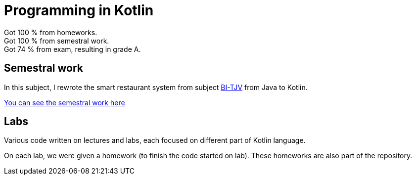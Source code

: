 = Programming in Kotlin

Got 100 % from homeworks. +
Got 100 % from semestral work. +
Got 74 % from exam, resulting in grade A.

== Semestral work

In this subject, I rewrote the smart restaurant system from subject link:../BI-TJV[BI-TJV] from Java to Kotlin.

link:semestral/[You can see the semestral work here]

== Labs

Various code written on lectures and labs, each focused on different part of Kotlin language.

On each lab, we were given a homework (to finish the code started on lab). These homeworks are also part of the repository.